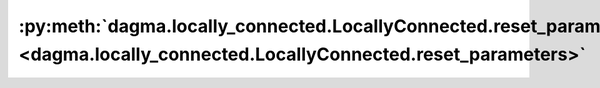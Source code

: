 :py:meth:`dagma.locally_connected.LocallyConnected.reset_parameters <dagma.locally_connected.LocallyConnected.reset_parameters>`
================================================================================================================================
.. _dagma.locally_connected.LocallyConnected.reset_parameters:
.. py:method:: reset_parameters()

